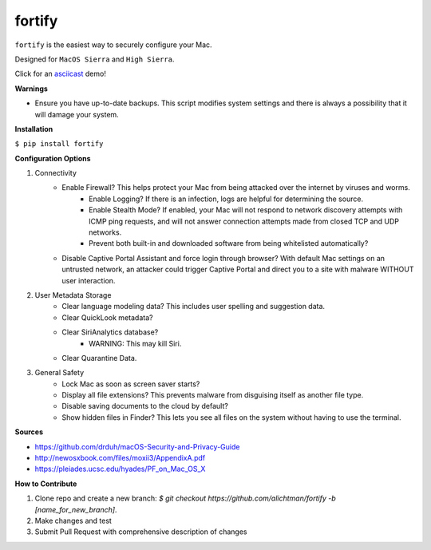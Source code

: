 ========
fortify
========

``fortify`` is the easiest way to securely configure your Mac.

Designed for ``MacOS Sierra`` and ``High Sierra``.

Click for an `asciicast <https://asciinema.org/a/MGEPQNTustyLj8m9pXKdUbPlM?theme=tango&speed=1.15>`_ demo!

**Warnings**

+ Ensure you have up-to-date backups. This script modifies system settings and there is always a possibility that it will damage your system.

**Installation**

``$ pip install fortify``


**Configuration Options**

1. Connectivity
    + Enable Firewall? This helps protect your Mac from being attacked over the internet by viruses and worms.
        - Enable Logging? If there is an infection, logs are helpful for determining the source.
        - Enable Stealth Mode? If enabled, your Mac will not respond to network discovery attempts with ICMP ping requests, and will not answer connection attempts made from closed TCP and UDP networks.
        - Prevent both built-in and downloaded software from being whitelisted automatically?

    + Disable Captive Portal Assistant and force login through browser? With default Mac settings on an untrusted network, an attacker could trigger Captive Portal and direct you to a site with malware WITHOUT user interaction.

2. User Metadata Storage
    + Clear language modeling data? This includes user spelling and suggestion data.
    + Clear QuickLook metadata?
    + Clear SiriAnalytics database?
        - WARNING: This may kill Siri.
    + Clear Quarantine Data.

3. General Safety
    + Lock Mac as soon as screen saver starts?
    + Display all file extensions? This prevents malware from disguising itself as another file type.
    + Disable saving documents to the cloud by default?
    + Show hidden files in Finder? This lets you see all files on the system without having to use the terminal.


**Sources**

+ https://github.com/drduh/macOS-Security-and-Privacy-Guide
+ http://newosxbook.com/files/moxii3/AppendixA.pdf
+ https://pleiades.ucsc.edu/hyades/PF_on_Mac_OS_X

**How to Contribute**

1. Clone repo and create a new branch: `$ git checkout https://github.com/alichtman/fortify -b [name_for_new_branch]`.
2. Make changes and test
3. Submit Pull Request with comprehensive description of changes
